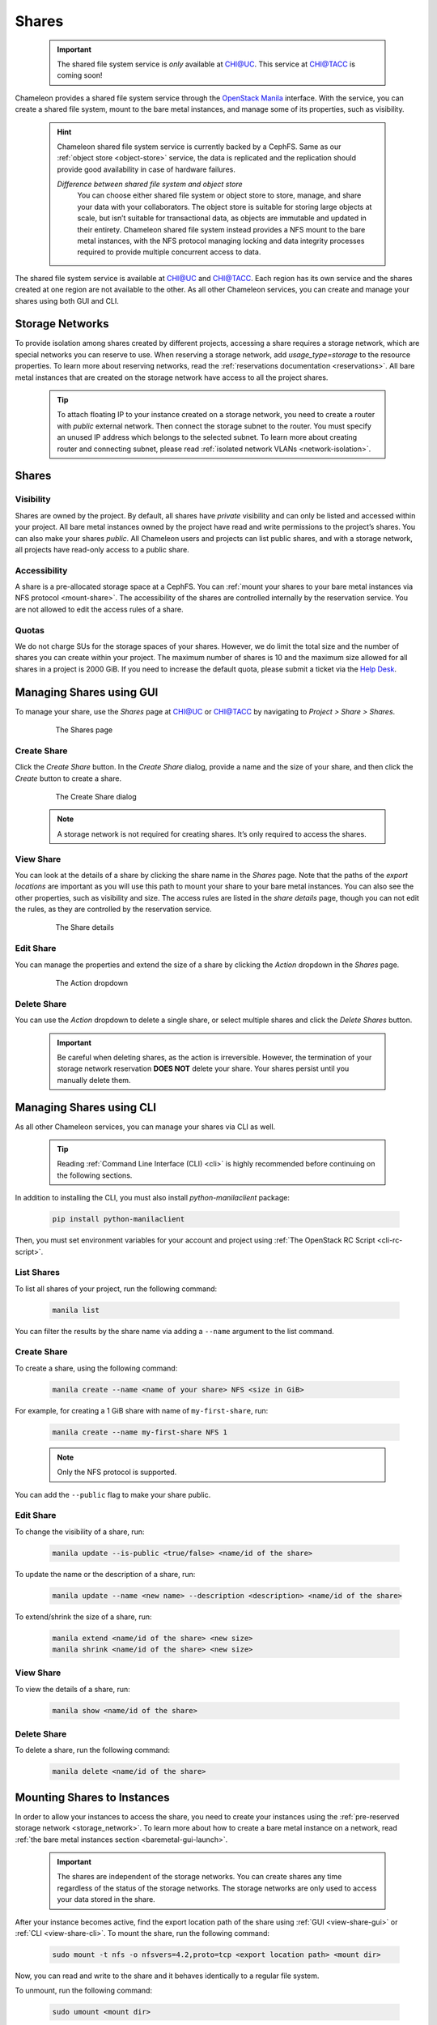 .. _shares:

====================
Shares
====================

  .. important::
  
    The shared file system service is *only* available at `CHI@UC <https://chi.uc.chameleoncloud.org/>`_.
    This service at `CHI@TACC <https://chi.tacc.chameleoncloud.org/>`_ is coming soon!

Chameleon provides a shared file system service through the `OpenStack Manila <https://docs.openstack.org/manila/latest/>`_ interface.
With the service, you can create a shared file system, mount to the bare metal instances, and manage some of its properties, such as visibility.

  .. hint::
  
    Chameleon shared file system service is currently backed by a CephFS. Same as our :ref:`object store <object-store>` service, the data is
    replicated and the replication should provide good availability in case of hardware failures.

    *Difference between shared file system and object store*
	You can choose either shared file system or object store to store, manage, and share your data with your collaborators. The object store
	is suitable for storing large objects at scale, but isn’t suitable for transactional data, as objects are immutable and updated in their
	entirety. Chameleon shared file system instead provides a NFS mount to the bare metal instances, with the NFS protocol managing locking
	and data integrity processes required to provide multiple concurrent access to data. 

The shared file system service is available at `CHI@UC <https://chi.uc.chameleoncloud.org/>`_ and `CHI@TACC <https://chi.tacc.chameleoncloud.org/>`_.
Each region has its own service and the shares created at one region are not available to the other. As all other Chameleon services, you can create
and manage your shares using both GUI and CLI.

.. _storage_network:

Storage Networks
================================

To provide isolation among shares created by different projects, accessing a share requires a storage network, which are special networks you can
reserve to use. When reserving a storage network, add `usage_type=storage` to the resource properties. To learn more about reserving networks, read
the :ref:`reservations documentation <reservations>`. All bare metal instances that are created on the storage network have access to all the project
shares.

  .. tip::
  
    To attach floating IP to your instance created on a storage network, you need to create a router with `public` external network. Then connect
    the storage subnet to the router. You must specify an unused IP address which belongs to the selected subnet. To learn more about creating
    router and connecting subnet, please read :ref:`isolated network VLANs <network-isolation>`.

Shares
================================

Visibility
--------------------------------

Shares are owned by the project. By default, all shares have `private` visibility and can only be listed and accessed within your project.
All bare metal instances owned by the project have read and write permissions to the project’s shares. You can also make your shares `public`.
All Chameleon users and projects can list public shares, and with a storage network, all projects have read-only access to a public share.

Accessibility
--------------------------------

A share is a pre-allocated storage space at a CephFS. You can :ref:`mount your shares to your bare metal instances via NFS protocol <mount-share>`.
The accessibility of the shares are controlled internally by the reservation service. You are not allowed to edit the access rules of a share.

Quotas
--------------------------------

We do not charge SUs for the storage spaces of your shares. However, we do limit the total size and the number of shares you can create within
your project. The maximum number of shares is 10 and the maximum size allowed for all shares in a project is 2000 GiB. If you need to increase
the default quota, please submit a ticket via the `Help Desk <https://chameleoncloud.org/user/help/>`_.

Managing Shares using GUI
================================

To manage your share, use the `Shares` page at `CHI@UC <https://chi.uc.chameleoncloud.org/>`_ or `CHI@TACC <https://chi.tacc.chameleoncloud.org/>`_
by navigating to `Project > Share > Shares`.

  .. figure:: shares/sharespage.png
      :alt: The Shares page

      The Shares page

Create Share
--------------------------------

Click the `Create Share` button. In the `Create Share` dialog, provide a name and the size of your share, and then click the `Create` button to
create a share.

  .. figure:: shares/createshare.png
      :alt: The Create Share dialog

      The Create Share dialog

  .. note::
  
    A storage network is not required for creating shares. It’s only required to access the shares.

.. _view-share-gui:

View Share
--------------------------------

You can look at the details of a share by clicking the share name in the `Shares` page. Note that the paths of the `export locations` are important
as you will use this path to mount your share to your bare metal instances. You can also see the other properties, such as visibility and size.
The access rules are listed in the `share details` page, though you can not edit the rules, as they are controlled by the reservation service.

  .. figure:: shares/sharedetails.png
      :alt: The Share details

      The Share details
      
Edit Share
--------------------------------
You can manage the properties and extend the size of a share by clicking the `Action` dropdown in the `Shares` page. 

  .. figure:: shares/manageshare.png
      :alt: The Action dropdown

      The Action dropdown

Delete Share
--------------------------------
You can use the `Action` dropdown to delete a single share, or select multiple shares and click the `Delete Shares` button. 

  .. important::
  
    Be careful when deleting shares, as the action is irreversible. However, the termination of your storage network reservation **DOES NOT** delete your share.
    Your shares persist until you manually delete them.


Managing Shares using CLI
================================

As all other Chameleon services, you can manage your shares via CLI as well. 

  .. tip::
  
    Reading :ref:`Command Line Interface (CLI) <cli>` is highly recommended before continuing on the following sections.

In addition to installing the CLI, you must also install `python-manilaclient` package:

  .. code-block:: bash

    pip install python-manilaclient

Then, you must set environment variables for your account and project using :ref:`The OpenStack RC Script <cli-rc-script>`.

List Shares
--------------------------------

To list all shares of your project, run the following command:

  .. code-block:: bash

    manila list
    
You can filter the results by the share name via adding a ``--name`` argument to the list command.

Create Share
--------------------------------

To create a share, using the following command:

  .. code-block:: bash

    manila create --name <name of your share> NFS <size in GiB>

For example, for creating a 1 GiB share with name of ``my-first-share``, run:

  .. code-block:: bash
  
    manila create --name my-first-share NFS 1

  .. note::
 
    Only the NFS protocol is supported. 

You can add the ``--public`` flag to make your share public.

Edit Share
--------------------------------

To change the visibility of a share, run:

  .. code-block:: bash

    manila update --is-public <true/false> <name/id of the share>

To update the name or the description of a share, run:

  .. code-block:: bash

    manila update --name <new name> --description <description> <name/id of the share>

To extend/shrink the size of a share, run:

  .. code-block:: bash

    manila extend <name/id of the share> <new size>
    manila shrink <name/id of the share> <new size>

.. _view-share-cli:

View Share
--------------------------------

To view the details of a share, run:

  .. code-block:: bash

    manila show <name/id of the share>

Delete Share
--------------------------------

To delete a share, run the following command:

  .. code-block:: bash

    manila delete <name/id of the share>

.. _mount-share:

Mounting Shares to Instances
================================

In order to allow your instances to access the share, you need to create your instances using the :ref:`pre-reserved storage network <storage_network>`.
To learn more about how to create a bare metal instance on a network, read :ref:`the bare metal instances section <baremetal-gui-launch>`. 

  .. important::

    The shares are independent of the storage networks. You can create shares any time regardless of the status of the storage networks.
    The storage networks are only used to access your data stored in the share.

After your instance becomes active, find the export location path of the share using :ref:`GUI <view-share-gui>` or :ref:`CLI <view-share-cli>`.
To mount the share, run the following command:

  .. code-block:: bash

    sudo mount -t nfs -o nfsvers=4.2,proto=tcp <export location path> <mount dir>

Now, you can read and write to the share and it behaves identically to a regular file system.

To unmount, run the following command:

  .. code-block:: bash

    sudo umount <mount dir> 
